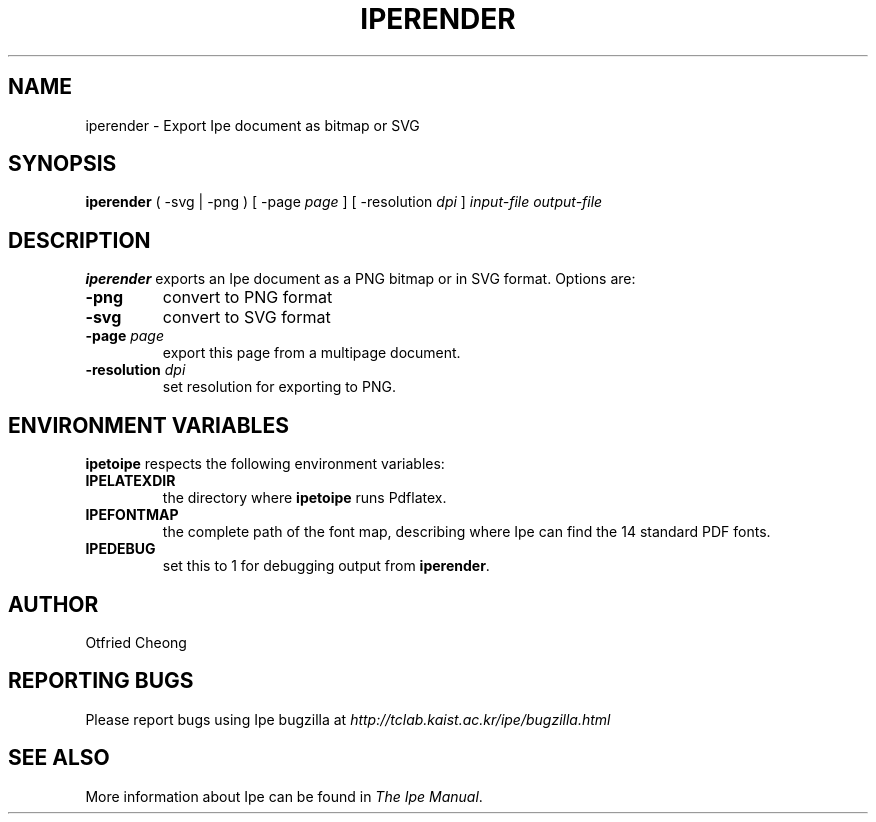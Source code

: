 .\"                                      Hey, EMACS: -*- nroff -*-
.\" First parameter, NAME, should be all caps
.\" Second parameter, SECTION, should be 1-8, maybe w/ subsection
.\" other parameters are allowed: see man(7), man(1)
.\" TeX users may be more comfortable with the \fB<whatever>\fP and
.\" \fI<whatever>\fP escape sequences to invode bold face and italics, 
.\" respectively.
.TH IPERENDER 1 "June 27, 2009"
.\" Please adjust this date whenever revising the manpage.
.\"
.\" Some roff macros, for reference:
.\" .nh        disable hyphenation
.\" .hy        enable hyphenation
.\" .ad l      left justify
.\" .ad b      justify to both left and right margins
.\" .nf        disable filling
.\" .fi        enable filling
.\" .br        insert line break
.\" .sp <n>    insert n+1 empty lines
.\" for manpage-specific macros, see man(7)
.SH NAME
iperender \- Export Ipe document as bitmap or SVG 
.SH SYNOPSIS
.B iperender
( -svg | -png ) 
[ -page \fIpage\fP ] 
[ -resolution \fIdpi\fP ]
\fIinput-file\fP \fIoutput-file\fP

.SH DESCRIPTION
.PP
\fBiperender\fP exports an Ipe document as a PNG bitmap or in SVG format.
Options are:
.TP
\fB-png\fP
convert to PNG format
.TP
\fB-svg\fP
convert to SVG format
.TP
\fB-page\fP \fIpage\fP
export this page from a multipage document.
.TP
\fB-resolution\fP \fIdpi\fP
set resolution for exporting to PNG.

.SH ENVIRONMENT VARIABLES

\fBipetoipe\fP respects the following environment variables:

.TP
\fBIPELATEXDIR\fP
the directory where \fBipetoipe\fP runs Pdflatex.
.TP
\fBIPEFONTMAP\fP
the complete path of the font map, describing where Ipe can find the
14 standard PDF fonts.
.TP
\fBIPEDEBUG\fP
set this to 1 for debugging output from \fBiperender\fP.

.SH AUTHOR
Otfried Cheong

.SH REPORTING BUGS
.ad l
Please report bugs using Ipe bugzilla at
.I "http://tclab.kaist.ac.kr/ipe/bugzilla.html"

.SH SEE ALSO
.ad l
More information about Ipe can be found in  
.IR "The Ipe Manual".
